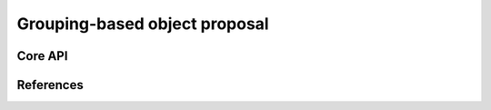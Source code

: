 ==============================
Grouping-based object proposal
==============================

Core API
--------

References
----------
